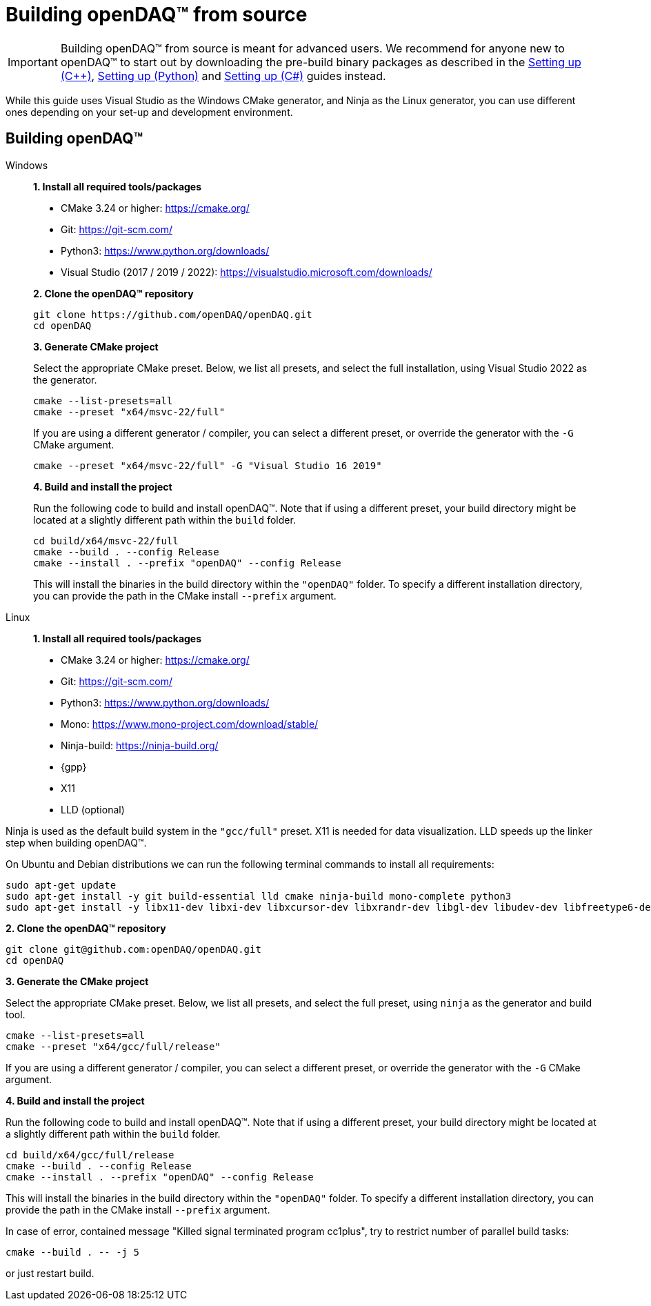 = Building openDAQ(TM) from source

IMPORTANT: Building openDAQ(TM) from source is meant for advanced users. We recommend for anyone new to openDAQ(TM)
to start out by downloading the pre-build binary packages as described in the
xref:quick_start_setting_up_cpp.adoc[Setting up ({cpp})], xref:quick_start_setting_up_python.adoc[Setting up (Python)] and xref:quick_start_setting_up_csharp.adoc[Setting up (C#)] guides instead.

While this guide uses Visual Studio as the Windows CMake generator, and Ninja
as the Linux generator, you can use different ones depending on your set-up and
development environment.

== Building openDAQ(TM)

[tabs]
====
Windows::
+
--
**1. Install all required tools/packages**

* CMake 3.24 or higher: https://cmake.org/
* Git: https://git-scm.com/
* Python3: https://www.python.org/downloads/
* Visual Studio (2017 / 2019 / 2022): https://visualstudio.microsoft.com/downloads/

**2. Clone the openDAQ(TM) repository**

[source,shell]
----
git clone https://github.com/openDAQ/openDAQ.git
cd openDAQ
----

**3. Generate CMake project**

Select the appropriate CMake preset. Below, we list all presets, and select the full installation, using Visual
Studio 2022 as the generator.

[source,shell]
----
cmake --list-presets=all
cmake --preset "x64/msvc-22/full"
----

If you are using a different generator / compiler, you can select a different preset, or override the generator with
the `-G` CMake argument.

[source,shell]
----
cmake --preset "x64/msvc-22/full" -G "Visual Studio 16 2019"
----

**4. Build and install the project**

Run the following code to build and install openDAQ(TM). Note that if using a different preset, your build directory
might be located at a slightly different path within the `build` folder.

[source,shell]
----
cd build/x64/msvc-22/full
cmake --build . --config Release
cmake --install . --prefix "openDAQ" --config Release
----

This will install the binaries in the build directory within the `"openDAQ"` folder. To specify a different
installation directory, you can provide the path in the CMake install `--prefix` argument.

--

Linux::
+
--
**1. Install all required tools/packages**

* CMake 3.24 or higher: https://cmake.org/
* Git: https://git-scm.com/
* Python3: https://www.python.org/downloads/
* Mono: https://www.mono-project.com/download/stable/
* Ninja-build: https://ninja-build.org/
* {gpp}
* X11
* LLD (optional)

:note-caption: Note
[NOTE]
====
Ninja is used as the default build system in the `"gcc/full"` preset. X11 is needed for data visualization.
LLD speeds up the linker step when building openDAQ(TM).
====

On Ubuntu and Debian distributions we can run the following terminal commands to install all requirements:

[source,shell]
----
sudo apt-get update
sudo apt-get install -y git build-essential lld cmake ninja-build mono-complete python3
sudo apt-get install -y libx11-dev libxi-dev libxcursor-dev libxrandr-dev libgl-dev libudev-dev libfreetype6-dev
----

**2. Clone the openDAQ(TM) repository**

[source,shell]
----
git clone git@github.com:openDAQ/openDAQ.git
cd openDAQ
----

**3. Generate the CMake project**

Select the appropriate CMake preset. Below, we list all presets, and select the full preset, using `ninja` as the
generator and build tool.

[source,shell]
----
cmake --list-presets=all
cmake --preset "x64/gcc/full/release"
----

If you are using a different generator / compiler, you can select a different preset, or override the generator with
the `-G` CMake argument.

**4. Build and install the project**

Run the following code to build and install openDAQ(TM). Note that if using a different preset, your build directory might
be located at a slightly different path within the `build` folder.

[source,shell]
----
cd build/x64/gcc/full/release
cmake --build . --config Release
cmake --install . --prefix "openDAQ" --config Release
----

This will install the binaries in the build directory within the `"openDAQ"` folder. To specify a different installation
directory, you can provide the path in the CMake install `--prefix` argument.

In case of error, contained message "Killed signal terminated program cc1plus", try to restrict number of parallel build
tasks:

[source,shell]
----
cmake --build . -- -j 5
----

or just restart build.

--
====
